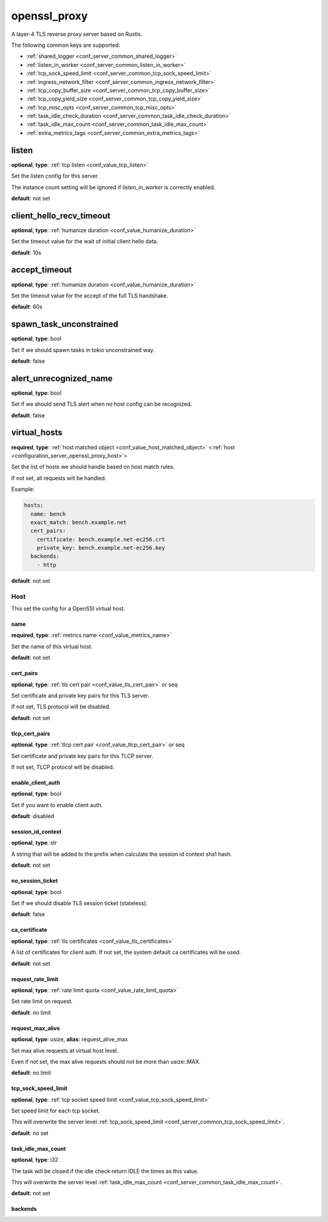 .. _configuration_server_openssl_proxy:

openssl_proxy
=============

A layer-4 TLS reverse proxy server based on Rustls.

The following common keys are supported:

* :ref:`shared_logger <conf_server_common_shared_logger>`
* :ref:`listen_in_worker <conf_server_common_listen_in_worker>`
* :ref:`tcp_sock_speed_limit <conf_server_common_tcp_sock_speed_limit>`
* :ref:`ingress_network_filter <conf_server_common_ingress_network_filter>`
* :ref:`tcp_copy_buffer_size <conf_server_common_tcp_copy_buffer_size>`
* :ref:`tcp_copy_yield_size <conf_server_common_tcp_copy_yield_size>`
* :ref:`tcp_misc_opts <conf_server_common_tcp_misc_opts>`
* :ref:`task_idle_check_duration <conf_server_common_task_idle_check_duration>`
* :ref:`task_idle_max_count <conf_server_common_task_idle_max_count>`
* :ref:`extra_metrics_tags <conf_server_common_extra_metrics_tags>`

listen
------

**optional**, **type**: :ref:`tcp listen <conf_value_tcp_listen>`

Set the listen config for this server.

The instance count setting will be ignored if *listen_in_worker* is correctly enabled.

**default**: not set

client_hello_recv_timeout
-------------------------

**optional**, **type**: :ref:`humanize duration <conf_value_humanize_duration>`

Set the timeout value for the wait of initial client hello data.

**default**: 10s

accept_timeout
--------------

**optional**, **type**: :ref:`humanize duration <conf_value_humanize_duration>`

Set the timeout value for the accept of the full TLS handshake.

**default**: 60s

spawn_task_unconstrained
------------------------

**optional**, **type**: bool

Set if we should spawn tasks in tokio unconstrained way.

**default**: false

alert_unrecognized_name
-----------------------

**optional**, **type**: bool

Set if we should send TLS alert when no host config can be recognized.

**default**: false

virtual_hosts
-------------

**required**, **type**: :ref:`host matched object <conf_value_host_matched_object>` <:ref:`host <configuration_server_openssl_proxy_host>`>

Set the list of hosts we should handle based on host match rules.

If not set, all requests will be handled.

Example:

.. code-block:: yaml

  hosts:
    name: bench
    exact_match: bench.example.net
    cert_pairs:
      certificate: bench.example.net-ec256.crt
      private_key: bench.example.net-ec256.key
    backends:
      - http

**default**: not set

.. _configuration_server_openssl_proxy_host:

Host
^^^^

This set the config for a OpenSSl virtual host.

name
""""

**required**, **type**: :ref:`metrics name <conf_value_metrics_name>`

Set the name of this virtual host.

**default**: not set

cert_pairs
""""""""""

**optional**, **type**: :ref:`tls cert pair <conf_value_tls_cert_pair>` or seq

Set certificate and private key pairs for this TLS server.

If not set, TLS protocol will be disabled.

**default**: not set

tlcp_cert_pairs
"""""""""""""""

**optional**, **type**: :ref:`tlcp cert pair <conf_value_tlcp_cert_pair>` or seq

Set certificate and private key pairs for this TLCP server.

If not set, TLCP protocol will be disabled.

enable_client_auth
""""""""""""""""""

**optional**, **type**: bool

Set if you want to enable client auth.

**default**: disabled

session_id_context
""""""""""""""""""

**optional**, **type**: str

A string that will be added to the prefix when calculate the session id context sha1 hash.

**default**: not set

no_session_ticket
"""""""""""""""""

**optional**, **type**: bool

Set if we should disable TLS session ticket (stateless).

**default**: false

.. versionadded:: 0.3.3

ca_certificate
""""""""""""""

**optional**, **type**: :ref:`tls certificates <conf_value_tls_certificates>`

A list of certificates for client auth. If not set, the system default ca certificates will be used.

**default**: not set

request_rate_limit
""""""""""""""""""

**optional**, **type**: :ref:`rate limit quota <conf_value_rate_limit_quota>`

Set rate limit on request.

**default**: no limit

request_max_alive
"""""""""""""""""

**optional**, **type**: usize, **alias**: request_alive_max

Set max alive requests at virtual host level.

Even if not set, the max alive requests should not be more than usize::MAX.

**default**: no limit

tcp_sock_speed_limit
""""""""""""""""""""

**optional**, **type**: :ref:`tcp socket speed limit <conf_value_tcp_sock_speed_limit>`

Set speed limit for each tcp socket.

This will overwrite the server level :ref:`tcp_sock_speed_limit <conf_server_common_tcp_sock_speed_limit>`.

**default**: no set

task_idle_max_count
"""""""""""""""""""

**optional**, **type**: i32

The task will be closed if the idle check return IDLE the times as this value.

This will overwrite the server level :ref:`task_idle_max_count <conf_server_common_task_idle_max_count>`.

**default**: not set

backends
""""""""
